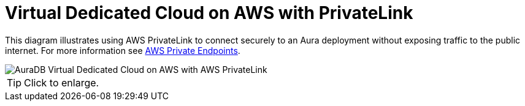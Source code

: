 = Virtual Dedicated Cloud on AWS with PrivateLink
:description: Neo4j Aura Cloud Architecture - AuraDB Virtual Dedicated Cloud on AWS with AWS PrivateLink 

This diagram illustrates using AWS PrivateLink to connect securely to an Aura deployment without exposing traffic to the public internet.
For more information see https://neo4j.com/docs/aura/security/secure-connections/#_aws_private_endpoints[AWS Private Endpoints].

image::vdc-aws-privatelink.svg[AuraDB Virtual Dedicated Cloud on AWS with AWS PrivateLink]

[TIP]
====
Click to enlarge.
====
